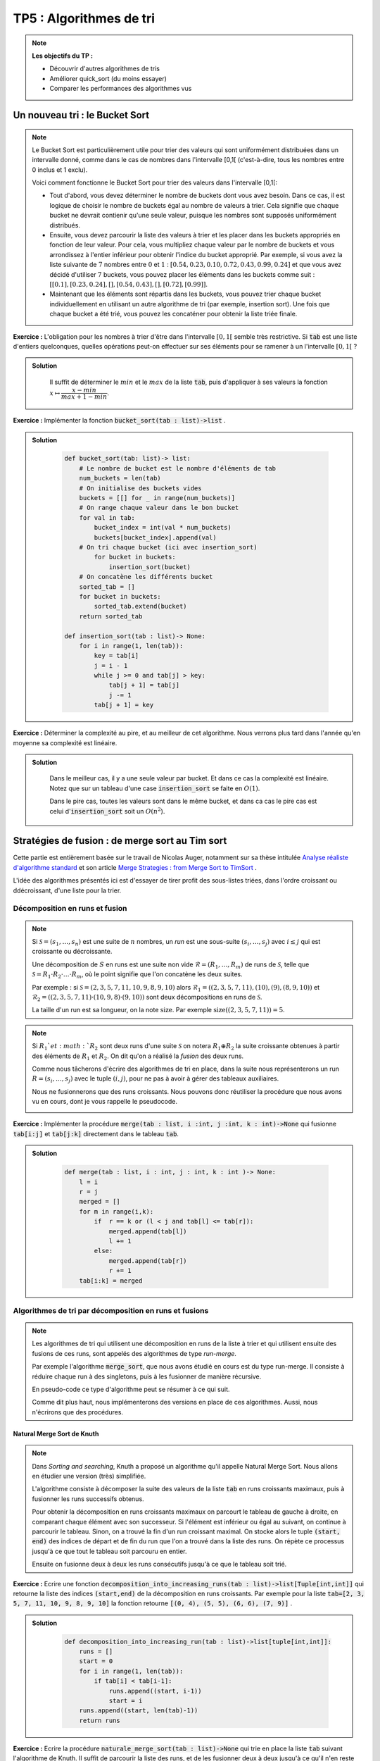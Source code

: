 ******************************************************
TP5 : Algorithmes de tri
******************************************************


.. note:: **Les objectifs du TP :**

    * Découvrir d'autres algorithmes de tris
    * Améliorer quick_sort (du moins essayer)
    * Comparer les performances des algorithmes vus
    
 
Un nouveau tri : le Bucket Sort
******************************************************

.. note:: Le Bucket Sort est particulièrement utile pour trier des valeurs qui sont uniformément distribuées dans un intervalle donné, comme dans le cas de nombres dans l'intervalle [0,1[ (c'est-à-dire, tous les nombres entre 0 inclus et 1 exclu).

    Voici comment fonctionne le Bucket Sort pour trier des valeurs dans l'intervalle [0,1[:

    * Tout d'abord, vous devez déterminer le nombre de buckets dont vous avez besoin. Dans ce cas, il est logique de choisir le nombre de buckets égal au nombre de valeurs à trier. Cela signifie que chaque bucket ne devrait contienir qu'une seule valeur, puisque les nombres sont supposés uniformément distribués.

    * Ensuite, vous devez parcourir la liste des valeurs à trier et les placer dans les buckets appropriés en fonction de leur valeur. Pour cela, vous multipliez chaque valeur par le nombre de buckets et vous arrondissez à l'entier inférieur pour obtenir l'indice du bucket approprié. Par exemple, si vous avez la liste suivante de :math:`7` nombres entre :math:`0` et :math:`1` : :math:`[0.54, 0.23, 0.10, 0.72, 0.43, 0.99, 0.24]` et que vous avez décidé d'utiliser :math:`7` buckets, vous pouvez placer les éléments dans les buckets comme suit : :math:`[[0.1], [0.23, 0.24], [], [0.54, 0.43], [], [0.72], [0.99]]`.

    * Maintenant que les éléments sont répartis dans les buckets, vous pouvez trier chaque bucket individuellement en utilisant un autre algorithme de tri (par exemple, insertion sort). Une fois que chaque bucket a été trié, vous pouvez les concaténer pour obtenir la liste triée finale. 

**Exercice :** L'obligation pour les nombres à trier d'être dans l'intervalle :math:`[0,1[` semble très restrictive. Si :code:`tab` est une liste d'entiers quelconques, quelles opérations peut-on effectuer sur ses éléments pour se ramener à un l'intervalle :math:`[0,1[` ?

.. admonition:: Solution
   :class: dropdown; tip

        Il suffit de déterminer le :math:`min` et le :math:`max` de la liste :code:`tab`, puis d'appliquer à ses valeurs la fonction :math:`x\mapsto \dfrac{x-min}{max + 1 - min}`.
        
        
**Exercice :** Implémenter la fonction :code:`bucket_sort(tab : list)->list` .

.. admonition:: Solution
   :class: dropdown; tip

        .. code-block:: python
        
            def bucket_sort(tab: list)-> list:
                # Le nombre de bucket est le nombre d'éléments de tab
                num_buckets = len(tab)
                # On initialise des buckets vides
                buckets = [[] for _ in range(num_buckets)]
                # On range chaque valeur dans le bon bucket
                for val in tab:
                    bucket_index = int(val * num_buckets)
                    buckets[bucket_index].append(val)
                # On tri chaque bucket (ici avec insertion_sort)
                    for bucket in buckets:
                        insertion_sort(bucket)
                # On concatène les différents bucket
                sorted_tab = []
                for bucket in buckets:
                    sorted_tab.extend(bucket)
                return sorted_tab

            def insertion_sort(tab : list)-> None:
                for i in range(1, len(tab)):
                    key = tab[i]
                    j = i - 1
                    while j >= 0 and tab[j] > key:
                        tab[j + 1] = tab[j]
                        j -= 1
                    tab[j + 1] = key

**Exercice :** Déterminer la complexité au pire, et au meilleur de cet algorithme. Nous verrons plus tard dans l'année qu'en moyenne sa complexité est linéaire.

.. admonition:: Solution
   :class: dropdown; tip
    
        Dans le meilleur cas, il y a une seule valeur par bucket. Et dans ce cas la complexité est linéaire. Notez que sur un tableau d'une case :code:`insertion_sort` se faite en :math:`O(1)`.
        
        Dans le pire cas, toutes les valeurs sont dans le même bucket, et dans ca cas le pire cas est celui d':code:`insertion_sort` soit un :math:`O(n^2`). 



 
Stratégies de fusion : de merge sort au Tim sort
******************************************************

Cette partie est entièrement basée sur le travail de Nicolas Auger, notamment sur sa thèse intitulée `Analyse réaliste d'algorithme standard <https://www.theses.fr/2018PESC1110.pdf>`_ et son article `Merge Strategies : from Merge Sort to TimSort <https://hal.archives-ouvertes.fr/hal-01212839>`_ .

L'idée des algorithmes présentés ici est d'essayer de tirer profit des sous-listes triées, dans l'ordre croissant ou ddécroissant, d'une liste pour la trier.

Décomposition en runs et fusion
===============================

.. note:: Si :math:`\mathcal{S} = (s_1,\ldots,s_n)` est une suite de :math:`n` nombres, un *run* est une sous-suite :math:`(s_i,\ldots,s_j)` avec :math:`i\leq j` qui est croissante ou décroissante.

    Une décomposition de :math:`S` en runs est une suite non vide :math:`\mathcal{R}=(R_1,\ldots,R_m)` de runs de :math:`\mathcal{S}`, telle que :math:`\mathcal{S}=R_1\cdot R_2\cdot\ldots\cdot R_m`, où le point signifie que l'on concatène les deux suites.
    
    Par exemple : si :math:`\mathcal{S} = (2, 3, 5, 7, 11, 10, 9, 8, 9, 10)` alors :math:`\mathcal{R}_1 = ((2,3,5,7,11), (10), (9), (8,9,10))` et :math:`\mathcal{R}_2 = ((2,3,5,7,11) · (10, 9, 8) · (9, 10))`  sont deux décompositions en runs de :math:`\mathcal{S}`.

    La taille d'un run est sa longueur, on la note :math:`\text{size}`. Par exemple :math:`\text{size}((2,3,5,7,11)) = 5`.
 
.. note:: Si :math:`R_1`et :math:`R_2` sont deux runs d'une suite :math:`\mathcal{S}` on notera :math:`R_1\oplus R_2` la suite croissante obtenues à partir des éléments de :math:`R_1` et :math:`R_2`. On dit qu'on a réalisé la *fusion* des deux runs.
    
    Comme nous tâcherons d'écrire des algorithmes de tri en place, dans la suite nous représenterons un run :math:`R = (s_i,\ldots, s_j)` avec le tuple :math:`(i,j)`, pour ne pas à avoir à gérer des tableaux auxiliaires. 
    
    Nous ne fusionnerons que des runs croissants. Nous pouvons donc réutiliser la procédure que nous avons vu en cours, dont je vous rappelle le pseudocode.

    .. image:: merge.png
        :align: center
        :width: 792px


**Exercice :** Implémenter la procédure :code:`merge(tab : list, i :int, j :int, k : int)->None` qui fusionne :code:`tab[i:j]` et :code:`tab[j:k]` directement dans le tableau :code:`tab`.


.. admonition:: Solution
   :class: dropdown; tip
   
        .. code-block:: python
        
            def merge(tab : list, i : int, j : int, k : int )-> None:
                l = i
                r = j
                merged = []
                for m in range(i,k):
                    if  r == k or (l < j and tab[l] <= tab[r]):
                        merged.append(tab[l])
                        l += 1
                    else:
                        merged.append(tab[r])
                        r += 1
                tab[i:k] = merged




Algorithmes de tri par décomposition en runs et fusions
=======================================================

.. note:: Les algorithmes de tri qui utilisent une décomposition en runs de la liste à trier et qui utilisent ensuite des fusions de ces runs, sont appelés des algorithmes de type *run-merge*.

    Par exemple l'algorithme :code:`merge_sort`, que nous avons étudié en cours est du type run-merge. Il consiste à réduire chaque run à des singletons, puis à les fusionner de manière récursive.
    
    En pseudo-code ce type d'algorithme peut se résumer à ce qui suit.
    
        
    .. image:: generic_merge.png
        :align: center
        :width: 842px

    
    Comme dit plus haut, nous implémenterons des versions en place de ces algorithmes. Aussi, nous n'écrirons que des procédures.
    
Natural Merge Sort de Knuth
---------------------------


.. note:: Dans *Sorting and searching*, Knuth a proposé un algorithme qu'il appelle Natural Merge Sort. Nous allons en étudier une version (très) simplifiée.

    L'algorithme consiste à décomposer la suite des valeurs de la liste :code:`tab` en runs croissants maximaux, puis à fusionner les runs successifs obtenus.
    
    Pour obtenir la décomposition en runs croissants maximaux on parcourt le tableau de gauche à droite, en comparant chaque élément avec son successeur. Si l'élément est inférieur ou égal au suivant, on continue à parcourir le tableau. Sinon, on a trouvé la fin d'un run croissant maximal. On stocke alors le tuple :code:`(start, end)` des indices de départ et de fin du run que l'on a trouvé dans la liste des runs. On répète ce processus jusqu'à ce que tout le tableau soit parcouru en entier. 
    
    Ensuite on fusionne deux à deux les runs consécutifs jusqu'à ce que le tableau soit trié.
    
**Exercice :** Ecrire une fonction :code:`decomposition_into_increasing_runs(tab : list)->list[Tuple[int,int]]` qui retourne la liste des indices :code:`(start,end)` de la décomposition en runs croissants. Par exemple pour la liste :code:`tab=[2, 3, 5, 7, 11, 10, 9, 8, 9, 10]` la fonction retourne :code:`[(0, 4), (5, 5), (6, 6), (7, 9)]` .

    

.. admonition:: Solution
   :class: dropdown; tip
   
        .. code-block:: python
        
            def decomposition_into_increasing_run(tab : list)->list[tuple[int,int]]:
                runs = []
                start = 0
                for i in range(1, len(tab)):
                    if tab[i] < tab[i-1]:
                        runs.append((start, i-1))
                        start = i
                runs.append((start, len(tab)-1))
                return runs  


**Exercice :** Ecrire la procédure :code:`naturale_merge_sort(tab : list)->None` qui trie en place la liste :code:`tab` suivant l'algorithme de Knuth. Il suffit de parcourir la liste des runs, et de les fusionner deux à deux jusqu'à ce qu'il n'en reste qu'un.


.. admonition:: Solution
   :class: dropdown; tip
   
        .. code-block:: python
        
            def natural_merge_sort(tab : list)-> None:
                runs = decomposition_into_increasing_run(tab)
                # Tant qu'il y a plus d'un run dans la liste
                while len(runs) > 1:
                    merged_runs = []
                    for i in range(0, len(runs), 2):
                        # Si c'est le dernier run on l'ajoute à la liste
                        if i == len(runs)-1:
                            merged_runs.append(runs[i])
                        # Sinon, il reste au moins deux runs à fusionner
                        else:
                            # On fusionne les runs en place
                            merge(tab, runs[i][0], runs[i][1]+1, runs[i+1][1]+1)
                            # Le run obtenu est ajouté à la liste des runs
                            merged_runs.append((runs[i][0],runs[i+1][1]))
                    runs = merged_runs




Algorithmes de tri par décomposition en runs et fusions utilisant une pile
==========================================================================

.. note:: Nous allons nous intéresser dans cette partie à des algorithmes de tris qui peuvent être décrit à partir d'une *stratégie de décompositions en runs* et d'une *stratégie de fusion des runs*.
    
    Après avoir calculer une décomposition en runs de la liste à trier. On ajoute les runs un à un à une pile :math:`\mathcal{X}` à qui on applique la stratégie de fusion.
    
    La stratégie de fusion consiste en la donnée d'un ensemble :math:`\mathfrak{S}` de couple :math:`(\rho,\mu)`, où :math:`\rho` est une règle et :math:`\mu` une action à réaliser lorsque la règle n'est pas vérifiée.
    
    Par exemple si la pile des runs est :math:`\mathcal{R}=\{\ldots,W,X,Y,Z\}`, c'est-à-dire si les runs :math:`W,\ldots,Y` et :math:`Z` sont au sommet de la pile, on pourrait avoir comme stratégie de fusion :math:`\mathfrak{S}` :
    
        * :math:`\rho_1 : \textrm{size}(W)>\textrm{size}(X)+\textrm{size}(Y)` et :math:`\mu_1 :` fusionner :math:`X`et :math:`Y`.
        * :math:`\rho_2 : \textrm{size}(Y)>\textrm{size}(Z)` et :math:`\mu_2 :` fusionner :math:`Y`et :math:`Z`.
    
    Dans cet exemple, lorsque :math:`Z` est ajouté à la pile on vérifie si la condition :math:`\rho_1`est vérifiée, si elle l'est on passe à la condition suivante, sinon on fusionne :math:`X`et :math:`Y`.
    
    Lorsqu'une régle porte sur plus d'éléments que la pile n'en contient on l'ignore. Dans notre exemple, si la pile ne contient que deux runs, on ignore :math:`\rho_1` et on passe à :math:`\rho_2`.
    
    Lorsque tous les runs ont été empilé, l'algorithme fusionne les runs restant deux à deux jusqu'à ce qu'il n'en reste qu'un. De tels algorithmes sont dits de type *stack run-merge sort*.
    
    
    
           
    .. image:: stack_run_merge.png
        :align: center
        :width: 842px

    
    
    Pour gagner du temps, on peut ne pas attendre d'avoir obtenu toute la décomposition en runs de la liste pour appliquer la stratégie de fusion. On peut le faire en même temps.
    

La détection des runs
---------------------

.. note:: Pour tirer profit au maximum des sous-suites monotones contenues dans la liste à trier on souhaite maintenant tenir compte des runs décroissants. Lorsqu'un run décroissant sera détecté on le *renversera* immédiatement dans la liste.

**Exercice :** Ecrire une fonction :code:`run_detect(tab: list, start : int, n : int)->tuple[int, int, bool]` qui prend comme arguments une liste :code:`tab`, une position :code:`start` et la longueur :code:`n` de la liste :code:`tab`, et qui retourne le tuple :math:`(start,j)` telle que :code:`tab[start:j+1]` soit un run maximal de :code:`tab`, et un booléen :code:`True` si le run est croissant et :code:`False` sinon.

.. admonition:: Solution
   :class: dropdown; tip
   
    .. code-block:: python
    
        def run_detect3(tab : list, start : int, n : int)->tuple:
            if start < n-1 and tab[start] <= tab[start+1]:
                for j in range(start+1, n-1):
                    if tab[j+1] < tab[j]:
                    return start, j, True
                return start,len(tab)-1, True
            elif start < n-1:
                for j in range(start+1, n-1):
                    if tab[j+1] >= tab[j]:
                    return start, j, False
                return start,len(tab)-1, False
            else:
                return start, start, True



    
Le tri :math:`\alpha`-stack_sort
--------------------------------
 
.. note:: Ce tri est un tri de type stack run-merge. Sa stratégie ne contient qu'une régle et une action qui dépend d'un paramètre :math:`\alpha`, si les runs :math:`Y` et :math:`Z` sont au sommet de la pile :
 
    * :math:`\rho:\textrm{size}(Y) \geq \alpha\cdot \textrm{size}(Z)` et :math:`\mu :` fusionner :math:`Y` et :math:`Z`.
        
    L'algorithme peut donc s'écrire comme suit.
 
         
    .. image:: alpha_stack_sort.png
        :align: center
        :width: 842px

    La procédure :math:`\mu` se charge d'opérer les fusions lorsque la règle :math:`\rho` n'est pas vérifiée. On peut l'écrire en pseudo code comme suit :
    
    .. image:: mu_rho.png
        :align: center
        :width: 842px

    Nous allons l'implémenter pour :math:`alpha = 2`.



**Exercice :** Implémenter la fonction :code:`rho(runs: list)->bool` et la procédure :code:`mu(tab : list, runs : list)`.

.. admonition:: Solution
   :class: dropdown; tip
   
        .. code-block:: python
        
            def rho(runs : list)->bool:
                i, j = runs[-2][0], runs[-2][1]
                k = runs[-1][1]
                return j - i + 1 > 2*(k - j)






**Exercice :** Implémenter la procédure :code:`alpha_stack_sort(tab : list)->None`.

.. admonition:: Solution
   :class: dropdown; tip
   
    .. code-block:: python

        def mu(tab : list, runs : list)->None:
            if len(runs)>1:
                while len(runs)>1 and not rho(runs):
                    r1, r2 = runs.pop(), runs.pop() 
                    i, j, k = r2[0], r2[1], r1[1]
                    merge(tab, i, j+1, k+1)
                    runs.append([i,k])


Pseudo Tim Sort
---------------

.. code:: Le TimSort est un algorithme de tri hybride, c'est-à-dire qu'il utilise à la fois des techniques de tri par insertion et de tri fusion pour trier des données. Il a été inventé par Tim Peters en 2002 pour être utilisé dans le langage de programmation Python.

Le TimSort a plusieurs avantages par rapport à d'autres algorithmes de tri. Tout d'abord, il est très efficace pour trier des données qui sont déjà partiellement triées, ce qui est souvent le cas dans de nombreux cas d'utilisation. De plus, il est très rapide pour trier de grandes quantités de données, ce qui en fait un choix populaire pour les applications où les performances sont importantes.

Si la pile :math:`\mathcal{X}=\{\ldots,W,X,Y,Z\}` la statégie de fusion du TimSort repose sur les règles suivantes :

    * :math:`\rho_1 : \textrm{size}(X)\geq\textrm{size}(Z)` et :math:`\mu_1 :` fusionner :math:`X` et :math:`Y`;
    * :math:`\rho_2 : \textrm{size}(X)>\textrm{size}(Y)+\textrm{size}(Z)` et :math:`\mu_2 :` fusionner :math:`Y` et :math:`Z`;
    * :math:`\rho_3 : \textrm{size}(W)>\textrm{size}(X)+\textrm{size}(Y)` et :math:`\mu_3 :` fusionner :math:`Y` et :math:`Z`;
    * :math:`\rho_4 : \textrm{size}(Y)>\textrm{size}(Z)` et :math:`\mu_4 :` fusionner :math:`Y` et :math:`Z`.
    
Il faut se souvenir que les règles doivent être prises dans l'ordre et que celles qui ne peuvent être évaluées sont ignorées.

**Exercice :** Implémenter les fonctions :code:`rho1`,..., :code:`rho4`, et les procédures :code:`mu1`,..., :code:`mu4`. Et enfin la procédure :code:`pseudo_tim_sort(tab : list)`.

.. admonition:: Solution
   :class: dropdown; tip
   
    .. code-block:: python

        def size(run : tuple)->int:
            return run[1] - run[0] + 1

        def rho1(runs : list)->None:
            if len(runs) >= 3:
                x, y, z = size(runs[-3]), size(runs[-2]), size(runs[-1])
                return  x >= z
            return False


        def rho2(runs : list)->None:
            if len(runs) >= 3:
                x, y, z = size(runs[-3]), size(runs[-2]), size(runs[-1])
                return x > y + z
            return False

        def rho3(runs : list)->None:
            if len(runs) >= 4:
                w, x, y, z = size(runs[-4]), size(runs[-3]), size(runs[-2]), size(runs[-1])
                return w > x + y    
            return False


        def rho4(runs : list)->bool:
            y, z = size(runs[-2]), size(runs[-1])
            return y > z


        def mu1(tab : list,runs : list)->None:
            Z, Y, X = runs.pop(), runs.pop(), runs.pop()
            i, j, k = X[0], X[1], Y[1]
            merge(tab, i, j+1, k+1)  
            runs.append([i,k])
            runs.append(Z) 

        def mu2(tab : list, runs : list)->None:
            Z, Y = runs.pop(), runs.pop()
            i, j, k = Y[0], Y[1], Z[1]
            merge(tab, i, j+1, k+1)  
            runs.append([i,k])

        def mu3(tab : list, runs : list)->None:
            Z, Y = runs.pop(), runs.pop()
            i, j, k = Y[0], Y[1], Z[1]
            merge(tab, i, j+1, k+1)  
            runs.append([i,k])

        def mu4(tab : list, runs : list)->None:
            Z, Y = runs.pop(), runs.pop()
            i, j, k = Y[0], Y[1], Z[1]
            merge(tab, i, j+1, k+1)  
            runs.append([i,k])


        def pseudo_tim_sort(tab : list):
            n = len(tab)
            runs = []
            i = 0
            while i < n:
                run = run_detect2(tab, i, n)
                if not run[2]:
                    tab[run[0]:run[1]+1] = tab[run[0]: run[1]+1][::-1]
                runs.append(run[:2])

                test = True
                while len(runs) >= 2 and test:
                    if not rho1(runs):
                        mu1(tab,runs)   
                    elif not rho2(runs):
                        mu2(tab, runs)
                    elif not rho3(runs):
                        mu3(tab, runs)
                    elif not rho4(runs):
                        mu4(tab, runs)
                    else:
                        test = False

                i = runs[-1][1] + 1


            while len(runs)>1:
                r1, r2 = runs.pop(), runs.pop() 
                i, j, k = r2[0], r2[1], r1[1]
                merge(tab, i, j+1, k+1)
                runs.append([i,k])
                
.. note:: En réalité le vrai TimSort tire profit de plusieurs optimisations, nous allons implémenter l'une d'elle.
    
        Après avoir détecter un nouveau run :
        
            * si le run est décroissant il est retourné.
            * si le run :code:`tab[star: end+1]` est de taille inférieure à :code:`min_size`, généralement 32 ou 64, alors il est complété avec les éléments suivants du tableau jusqu'à atteindre la taille :code:`min_size`, si c'est possible. Puis la tranche :code:`tab[start:start+31]`  est triée par :code:ìnsertion_sort`. Enfin le run obtenu est ajouté à la pile des runs.
            
        Voici une implémentation différente du tri par insertion que celle vu en cours. Elle permet d'appliquer le tri sur une tranche d'un tableau :
        
        .. code-block:: python
        
            def insertion_sort(tab : list,l : int,r : int):

            for i in range(l+1, r):
                key = tab[i]
                if key < tab[l]:
                    j = i
                    while j > l:
                        tab[j] = tab[j-1]
                        j -= 1
                    tab[l] = key
                else:
                    j = i-1
                    while tab[j] > key:
                        tab[j+1] = tab[j]
                        j -= 1
                    tab[j+1] = key
                    
**Exercice :** Implémenter une procédure :code:`pseudo_tim_sort2(tab : list)->None` qui tient compte de cette oprimisation avec :code:`min_size=32`.

.. admonition:: Solution
   :class: dropdown; tip
   
    .. code-block:: python


        def pseudo_tim_sort2(tab : list)->None:
            n = len(tab)
            runs = []
            i = 0
            while i < n:
                run = run_detect(tab, i, n)

                if not run[2]:
                    tab[run[0]:run[1]+1] = tab[run[0]: run[1]+1][::-1]

                if size(run) < 32 and i + 31 < n:
                    insertion_sort(tab,i,i+32)
                    runs.append([i,i+31])
                    i += 31
                else:
                    runs.append(run[:2])

                test = True
                while len(runs) >= 2 and test:
                    if rho1(runs):
                        mu1(tab,runs)        
                    elif rho2(runs):
                        mu2(tab, runs)
                    elif rho3(runs):
                        mu3(tab, runs)
                    elif rho4(runs):
                        mu4(tab, runs)
                    else:
                        test = False

                i = runs[-1][1] + 1



            while len(runs)>1:
                r1, r2 = runs.pop(), runs.pop() 
                i, j, k = r2[0], r2[1], r1[1]
                merge(tab, i, j+1, k+1)
                runs.append([i,k])




Optimiser Quick Sort
********************
  
.. note:: Nous avons étudier en cours le :code:`quick_sort`, dont je vous rapelle le pseudo-code :
  
    .. image:: algo_quick_sort.png
        :align: center
        :width: 792px

    Comme le second appel récursif est terminal, on peut procéder à une **tail call elimination**, il s'agit de transformer le dernier appel récursif en une boucle. Ce qui donne :


    .. image:: algo_quick_sort_tce.png
        :align: center
        :width: 792px


    Cette optimisation ne change rien à la complexité temporelle, mais diminue l'espace mémoire utilisé en soulageant la pile d'appels. On peut d'ailleurs encore faire mieux, en choisissant de toujours faire l'appel récursif sur le plus petit côté du tableau, ce qui donne :

    .. image:: algo_quick_sort_tce2.png
        :align: center
        :width: 792px

    Comme dernière optimisation, on peut cesser les appels récursifs lorsque le tableau est assez petit, disons de taille inférieure à 15,  et finir de le trier avec :code:`insertion_sort`.

    .. image:: algo_quick_sort_tce3.png
        :align: center
        :width: 792px


    Pour mémoire voici le code de la fonction de partition :
    
    .. code-block:: python 

        def partition(tab : list, l : int, r : int)->int:
            x = tab[l]
            i, j = l-1, r
            while True:
                i += 1
                while tab[i] < x:
                    i += 1
                j -= 1
                while tab[j] > x:
                    j -= 1

                if j <= i:
                    return i + (i == l)

                tab[i], tab[j] = tab[j], tab[i]


   
   
**Exercice :** Implémenter ces trois fonctions.




